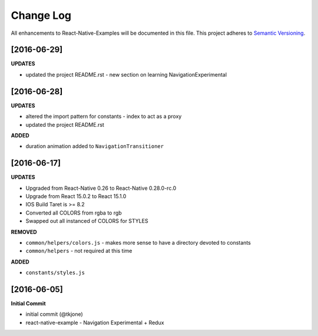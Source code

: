**********
Change Log
**********

All enhancements to React-Native-Examples will be documented in this file. This project adheres to `Semantic Versioning`_.

[2016-06-29]
============

**UPDATES**

* updated the project README.rst - new section on learning NavigationExperimental

[2016-06-28]
============

**UPDATES**

* altered the import pattern for constants - index to act as a proxy
* updated the project README.rst

**ADDED**

* duration animation added to ``NavigationTransitioner``

[2016-06-17]
============

**UPDATES**

* Upgraded from React-Native 0.26 to React-Native 0.28.0-rc.0
* Upgrade from React 15.0.2 to React 15.1.0
* IOS Build Taret is >= 8.2
* Converted all COLORS from rgba to rgb
* Swapped out all instanced of COLORS for STYLES

**REMOVED**

* ``common/helpers/colors.js`` - makes more sense to have a directory devoted to constants
* ``common/helpers`` - not required at this time

**ADDED**

* ``constants/styles.js``

[2016-06-05]
============

**Initial Commit**

* initial commit (@tkjone)
* react-native-example - Navigation Experimental + Redux

.. _Semantic Versioning: http://semver.org/
.. _Wagtail 1.4 release notes: http://docs.wagtail.io/en/v1.4.1/releases/1.4.html
